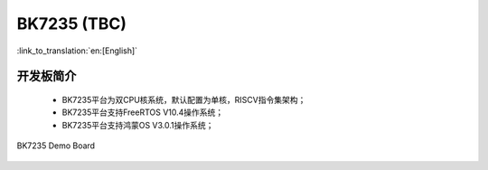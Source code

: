 BK7235 (TBC)
===================

:link_to_translation:`en:[English]`

开发板简介
------------------------

 - BK7235平台为双CPU核系统，默认配置为单核，RISCV指令集架构；
 - BK7235平台支持FreeRTOS V10.4操作系统；
 - BK7235平台支持鸿蒙OS V3.0.1操作系统；


.. figure:: ../../_static/demo_board_7235.png
    :align: center
    :alt: BK7235 Demo Board
    :figclass: align-center

    BK7235 Demo Board

